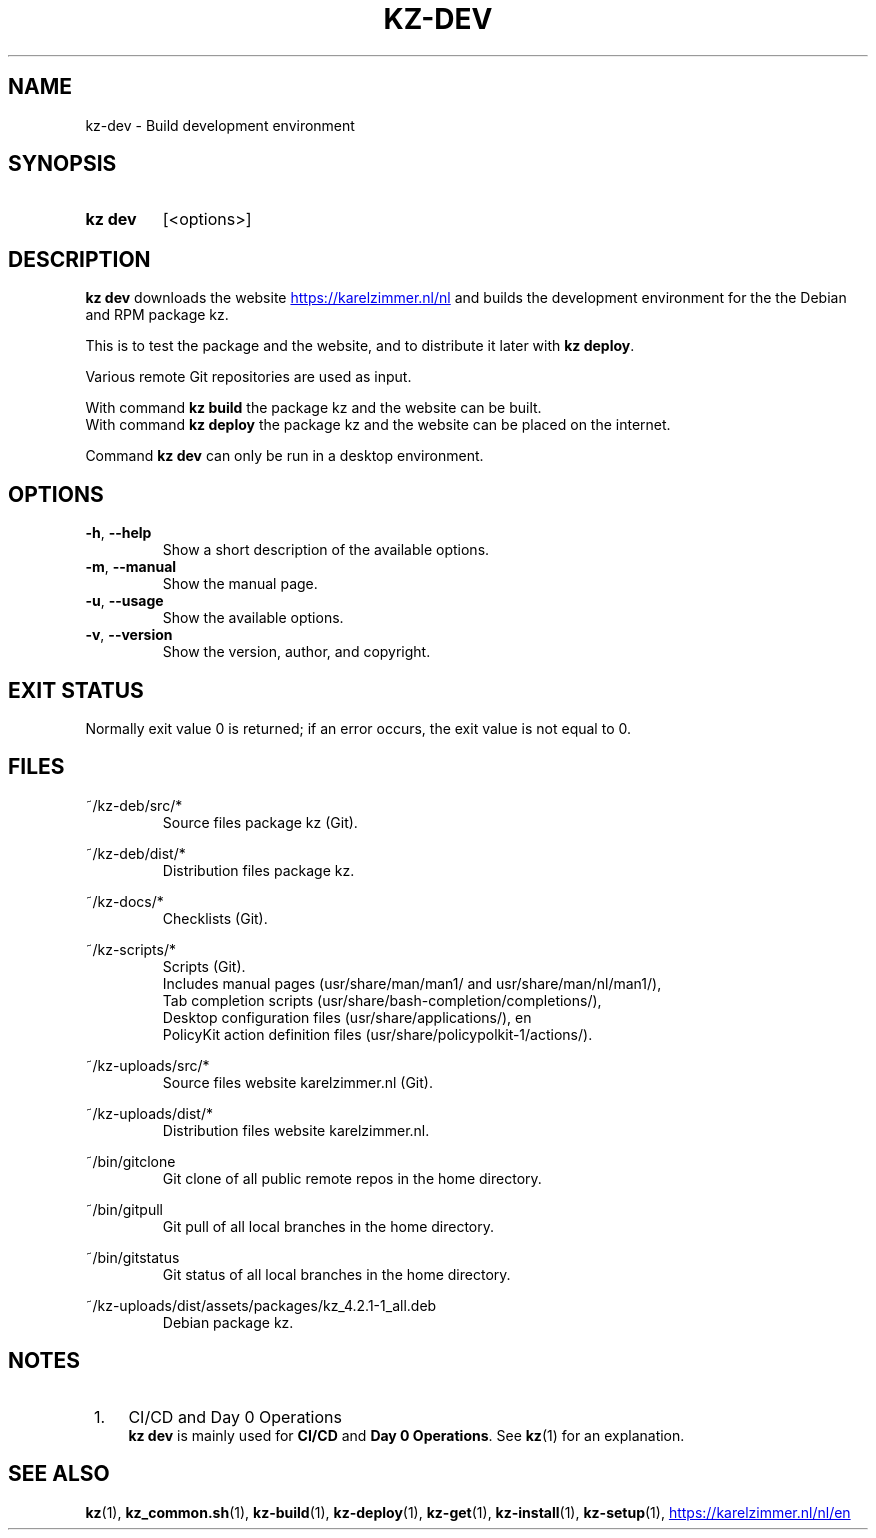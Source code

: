 .\"############################################################################
.\"# SPDX-FileComment: Man page for kz-dev
.\"#
.\"# SPDX-FileCopyrightText: Karel Zimmer <info@karelzimmer.nl>
.\"# SPDX-License-Identifier: CC0-1.0
.\"############################################################################

.TH "KZ-DEV" "1" "4.2.1" "kz" "User commands"

.SH NAME
kz-dev - Build development environment

.SH SYNOPSIS
.SY kz\ dev
[<options>]
.YS

.SH DESCRIPTION
\fBkz dev\fR downloads the website
.UR https://karelzimmer.nl/nl
.UE
and builds the
development environment for the the Debian and RPM package kz.
.sp
This is to test the package and the website, and to distribute it later with
\fBkz deploy\fR.
.sp
Various remote Git repositories are used as input.
.sp
With command \fBkz build\fR the package kz and the website can be built.
.br
With command \fBkz deploy\fR the package kz and the website can be placed on
the internet.
.sp
Command \fBkz dev\fR can only be run in a desktop environment.

.SH OPTIONS
.TP
\fB-h\fR, \fB--help\fR
Show a short description of the available options.
.TP
\fB-m\fR, \fB--manual\fR
Show the manual page.
.TP
\fB-u\fR, \fB--usage\fR
Show the available options.
.TP
\fB-v\fR, \fB--version\fR
Show the version, author, and copyright.

.SH EXIT STATUS
Normally exit value 0 is returned; if an error occurs, the exit value is not
equal to 0.

.SH FILES
~/kz-deb/src/*
.RS
Source files package kz (Git).
.RE
.sp
~/kz-deb/dist/*
.RS
Distribution files package kz.
.RE
.sp
~/kz-docs/*
.RS
Checklists (Git).
.RE
.sp
~/kz-scripts/*
.RS
Scripts (Git).
.br
Includes manual pages (usr/share/man/man1/ and usr/share/man/nl/man1/),
.br
Tab completion scripts (usr/share/bash-completion/completions/),
.br
Desktop configuration files (usr/share/applications/), en
.br
PolicyKit action definition files (usr/share/policypolkit-1/actions/).
.RE
.sp
~/kz-uploads/src/*
.RS
Source files website karelzimmer.nl (Git).
.RE
.sp
~/kz-uploads/dist/*
.RS
Distribution files website karelzimmer.nl.
.RE
.sp
~/bin/gitclone
.RS
Git clone of all public remote repos in the home directory.
.RE
.sp
~/bin/gitpull
.RS
Git pull of all local branches in the home directory.
.RE
.sp
~/bin/gitstatus
.RS
Git status of all local branches in the home directory.
.RE
.sp
~/kz-uploads/dist/assets/packages/kz_4.2.1-1_all.deb
.RS
Debian package kz.
.RE

.SH NOTES
.IP " 1." 4
CI/CD and Day 0 Operations
.RS 4
\fBkz dev\fR is mainly used for \fBCI/CD\fR and \fBDay 0 Operations\fR. See
\fBkz\fR(1) for an explanation.
.RE

.SH SEE ALSO
\fBkz\fR(1),
\fBkz_common.sh\fR(1),
\fBkz-build\fR(1),
\fBkz-deploy\fR(1),
\fBkz-get\fR(1),
\fBkz-install\fR(1),
\fBkz-setup\fR(1),
.UR https://karelzimmer.nl/nl/en
.UE
